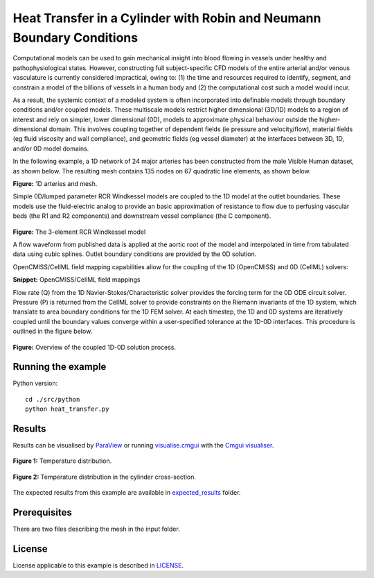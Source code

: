 ======================================================================
Heat Transfer in a Cylinder with Robin and Neumann Boundary Conditions
======================================================================

Computational models can be used to gain mechanical insight into blood flowing in vessels under healthy and pathophysiological states.
However, constructing full subject-specific CFD models of the entire arterial and/or venous vasculature is currently considered impractical, owing to: (1) the time and resources required to identify, segment, and constrain a model of the billions of vessels in a human body and (2) the computational cost such a model would incur.

As a result, the systemic context of a modeled system is often incorporated into definable models through boundary conditions and/or coupled models.
These multiscale models restrict higher dimensional (3D/1D) models to a region of interest and rely on simpler, lower dimensional (0D), models to approximate physical behaviour outside the higher-dimensional domain.
This involves coupling together of dependent fields (\ie pressure and velocity/flow), material fields (\eg fluid viscosity and wall compliance), and geometric fields (\eg vessel diameter) at the interfaces between 3D, 1D, and/or 0D model domains.

In the following example, a 1D network of 24 major arteries has been constructed from the male Visible Human dataset, as shown below.
The resulting mesh contains 135 nodes on 67 quadratic line elements, as shown below.

.. image:: docs/images/transparentCyl.png
   :width: 30%

.. image:: docs/images/transparent2.png
   :width: 33%

**Figure:** 1D arteries and mesh.

Simple 0D/lumped parameter RCR Windkessel models are coupled to the 1D model at the outlet boundaries.
These models use the fluid-electric analog to provide an basic approximation of resistance to flow due to perfusing vascular beds (the R1 and R2 components) and downstream vessel compliance (the C component).

.. figure:: docs/images/transparent2.svg
   :align: center
   :width: 40%

   **Figure:** The 3-element RCR Windkessel model

   A flow waveform from published data is applied at the aortic root of the model and interpolated in time from tabulated data using cubic splines.
   Outlet boundary conditions are provided by the 0D solution.

   OpenCMISS/CellML field mapping capabilities allow for the coupling of the 1D (OpenCMISS) and 0D (CellML) solvers:

   .. literalinclude:: 1DTransientExample.py
      :language: python
      :linenos:
      :start-after: # DOC-START cellml define field maps
      :end-before: # DOC-END cellml define field maps

   **Snippet:** OpenCMISS/CellML field mappings

   Flow rate (Q) from the 1D Navier-Stokes/Characteristic solver provides the forcing term for the 0D ODE circuit solver.
   Pressure (P) is returned from the CellML solver to provide constraints on the Riemann invariants of the 1D system, which translate to area boundary conditions for the 1D FEM solver.
   At each timestep, the 1D and 0D systems are iteratively coupled until the boundary values converge within a user-specified tolerance at the 1D-0D interfaces.
   This procedure is outlined in the figure below.

   .. figure:: docs/images/1D0DSolver.png
      :align: center
      :width: 90%

      **Figure:** Overview of the coupled 1D-0D solution process.


Running the example
===================

Python version::

  cd ./src/python
  python heat_transfer.py


Results
=======

Results can be visualised by `ParaView <https://www.paraview.org/>`_ or running `visualise.cmgui <./src/python/visualiseCoupled1D0D.cmgui>`_ with the `Cmgui visualiser <http://physiomeproject.org/software/opencmiss/cmgui/download>`_.

.. figure:: docs/images/transparentCyl.png
   :align: center
   :width: 30%

   **Figure 1:** Temperature distribution.

.. figure:: docs/images/CrossSection.png
   :align: center
   :width: 25%

   **Figure 2:** Temperature distribution in the cylinder cross-section.

The expected results from this example are available in `expected_results <./src/python/expected_results>`_ folder.

Prerequisites
=============

There are two files describing the mesh in the input folder.

License
=======

License applicable to this example is described in `LICENSE <./LICENSE>`_.
